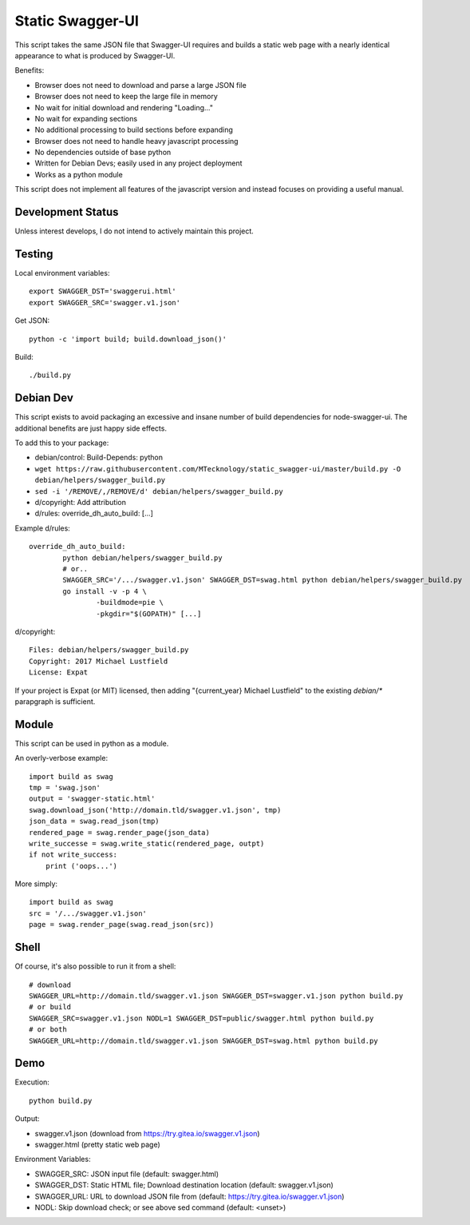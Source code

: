 Static Swagger-UI
=================

This script takes the same JSON file that Swagger-UI requires and builds a
static web page with a nearly identical appearance to what is produced by
Swagger-UI.

Benefits:

- Browser does not need to download and parse a large JSON file
- Browser does not need to keep the large file in memory
- No wait for initial download and rendering "Loading..."
- No wait for expanding sections
- No additional processing to build sections before expanding
- Browser does not need to handle heavy javascript processing
- No dependencies outside of base python
- Written for Debian Devs; easily used in any project deployment
- Works as a python module

This script does not implement all features of the javascript version
and instead focuses on providing a useful manual.

Development Status
------------------

Unless interest develops, I do not intend to actively maintain this project.

Testing
-------

Local environment variables::

    export SWAGGER_DST='swaggerui.html'
    export SWAGGER_SRC='swagger.v1.json'

Get JSON::

    python -c 'import build; build.download_json()'

Build::

    ./build.py

Debian Dev
----------

This script exists to avoid packaging an excessive and insane number of
build dependencies for node-swagger-ui. The additional benefits are just
happy side effects.

To add this to your package:

- debian/control: Build-Depends: python
- ``wget https://raw.githubusercontent.com/MTecknology/static_swagger-ui/master/build.py -O debian/helpers/swagger_build.py``
- ``sed -i '/REMOVE/,/REMOVE/d' debian/helpers/swagger_build.py``
- d/copyright: Add attribution
- d/rules: override_dh_auto_build: [...]

Example d/rules::

    override_dh_auto_build:
            python debian/helpers/swagger_build.py
            # or..
            SWAGGER_SRC='/.../swagger.v1.json' SWAGGER_DST=swag.html python debian/helpers/swagger_build.py
            go install -v -p 4 \
                    -buildmode=pie \
                    -pkgdir="$(GOPATH)" [...]

d/copyright::

    Files: debian/helpers/swagger_build.py
    Copyright: 2017 Michael Lustfield
    License: Expat

If your project is Expat (or MIT) licensed, then adding "{current_year}
Michael Lustfield" to the existing `debian/*` parapgraph is sufficient.

Module
------

This script can be used in python as a module.

An overly-verbose example::

    import build as swag
    tmp = 'swag.json'
    output = 'swagger-static.html'
    swag.download_json('http://domain.tld/swagger.v1.json', tmp)
    json_data = swag.read_json(tmp)
    rendered_page = swag.render_page(json_data)
    write_successe = swag.write_static(rendered_page, outpt)
    if not write_success:
        print ('oops...')

More simply::

    import build as swag
    src = '/.../swagger.v1.json'
    page = swag.render_page(swag.read_json(src))


Shell
-----

Of course, it's also possible to run it from a shell::

    # download
    SWAGGER_URL=http://domain.tld/swagger.v1.json SWAGGER_DST=swagger.v1.json python build.py
    # or build
    SWAGGER_SRC=swagger.v1.json NODL=1 SWAGGER_DST=public/swagger.html python build.py
    # or both
    SWAGGER_URL=http://domain.tld/swagger.v1.json SWAGGER_DST=swag.html python build.py

Demo
----

Execution::

    python build.py

Output:

- swagger.v1.json (download from https://try.gitea.io/swagger.v1.json)
- swagger.html (pretty static web page)

Environment Variables:

- SWAGGER_SRC: JSON input file (default: swagger.html)
- SWAGGER_DST: Static HTML file; Download destination location (default: swagger.v1.json)
- SWAGGER_URL: URL to download JSON file from (default: https://try.gitea.io/swagger.v1.json)
- NODL: Skip download check; or see above sed command (default: <unset>)
